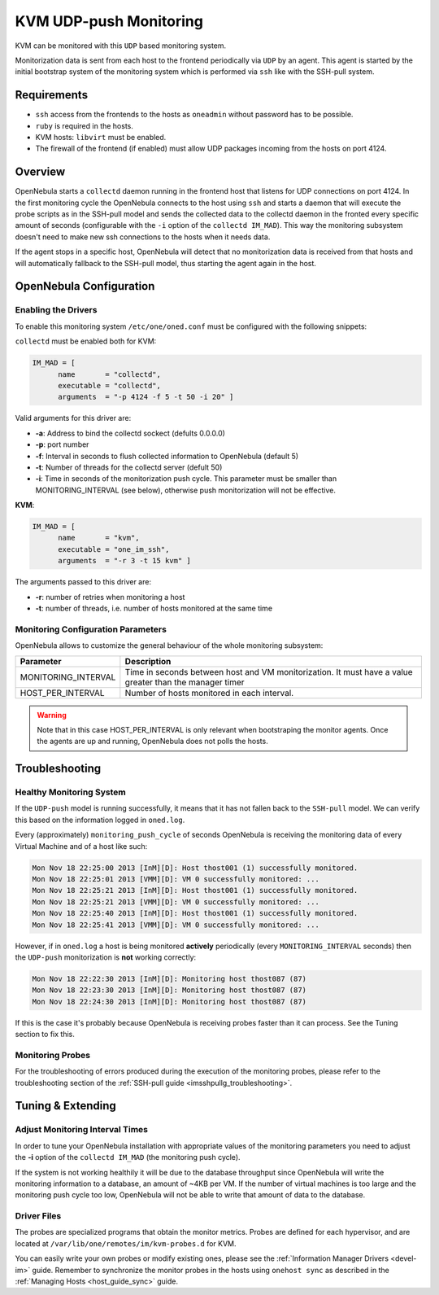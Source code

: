 .. _imudppushg:

================================
KVM UDP-push Monitoring
================================

KVM can be monitored with this ``UDP`` based monitoring system.

Monitorization data is sent from each host to the frontend periodically via ``UDP`` by an agent. This agent is started by the initial bootstrap system of the monitoring system which is performed via ``ssh`` like with the SSH-pull system.

Requirements
============

-  ``ssh`` access from the frontends to the hosts as ``oneadmin`` without password has to be possible.
-  ``ruby`` is required in the hosts.
-  KVM hosts: ``libvirt`` must be enabled.
-  The firewall of the frontend (if enabled) must allow UDP packages incoming from the hosts on port 4124.

Overview
========

OpenNebula starts a ``collectd`` daemon running in the frontend host that listens for UDP connections on port 4124. In the first monitoring cycle the OpenNebula connects to the host using ``ssh`` and starts a daemon that will execute the probe scripts as in the SSH-pull model and sends the collected data to the collectd daemon in the fronted every specific amount of seconds (configurable with the ``-i`` option of the ``collectd IM_MAD``). This way the monitoring subsystem doesn't need to make new ssh connections to the hosts when it needs data.

|image0|

If the agent stops in a specific host, OpenNebula will detect that no monitorization data is received from that hosts and will automatically fallback to the SSH-pull model, thus starting the agent again in the host.

OpenNebula Configuration
========================

Enabling the Drivers
--------------------

To enable this monitoring system ``/etc/one/oned.conf`` must be configured with the following snippets:

``collectd`` must be enabled both for KVM:

.. code::

    IM_MAD = [
          name       = "collectd",
          executable = "collectd",
          arguments  = "-p 4124 -f 5 -t 50 -i 20" ]

Valid arguments for this driver are:

-  **-a**: Address to bind the collectd sockect (defults 0.0.0.0)
-  **-p**: port number
-  **-f**: Interval in seconds to flush collected information to OpenNebula (default 5)
-  **-t**: Number of threads for the collectd server (defult 50)
-  **-i**: Time in seconds of the monitorization push cycle. This parameter must be smaller than MONITORING\_INTERVAL (see below), otherwise push monitorization will not be effective.

**KVM**:

.. code::

    IM_MAD = [
          name       = "kvm",
          executable = "one_im_ssh",
          arguments  = "-r 3 -t 15 kvm" ]

The arguments passed to this driver are:

-  **-r**: number of retries when monitoring a host
-  **-t**: number of threads, i.e. number of hosts monitored at the same time

Monitoring Configuration Parameters
-----------------------------------

OpenNebula allows to customize the general behaviour of the whole monitoring subsystem:

+------------------------+-----------------------------------------------------------------------------------------------------------+
| Parameter              | Description                                                                                               |
+========================+===========================================================================================================+
| MONITORING\_INTERVAL   | Time in seconds between host and VM monitorization. It must have a value greater than the manager timer   |
+------------------------+-----------------------------------------------------------------------------------------------------------+
| HOST\_PER\_INTERVAL    | Number of hosts monitored in each interval.                                                               |
+------------------------+-----------------------------------------------------------------------------------------------------------+

.. warning:: Note that in this case HOST\_PER\_INTERVAL is only relevant when bootstraping the monitor agents. Once the agents are up and running, OpenNebula does not polls the hosts.

Troubleshooting
===============

Healthy Monitoring System
-------------------------

If the ``UDP-push`` model is running successfully, it means that it has not fallen back to the ``SSH-pull`` model. We can verify this based on the information logged in ``oned.log``.

Every (approximately) ``monitoring_push_cycle`` of seconds OpenNebula is receiving the monitoring data of every Virtual Machine and of a host like such:

.. code::

    Mon Nov 18 22:25:00 2013 [InM][D]: Host thost001 (1) successfully monitored.
    Mon Nov 18 22:25:01 2013 [VMM][D]: VM 0 successfully monitored: ...
    Mon Nov 18 22:25:21 2013 [InM][D]: Host thost001 (1) successfully monitored.
    Mon Nov 18 22:25:21 2013 [VMM][D]: VM 0 successfully monitored: ...
    Mon Nov 18 22:25:40 2013 [InM][D]: Host thost001 (1) successfully monitored.
    Mon Nov 18 22:25:41 2013 [VMM][D]: VM 0 successfully monitored: ...

However, if in ``oned.log`` a host is being monitored **actively** periodically (every ``MONITORING_INTERVAL`` seconds) then the ``UDP-push`` monitorization is **not** working correctly:

.. code::

    Mon Nov 18 22:22:30 2013 [InM][D]: Monitoring host thost087 (87)
    Mon Nov 18 22:23:30 2013 [InM][D]: Monitoring host thost087 (87)
    Mon Nov 18 22:24:30 2013 [InM][D]: Monitoring host thost087 (87)

If this is the case it's probably because OpenNebula is receiving probes faster than it can process. See the Tuning section to fix this.

Monitoring Probes
-----------------

For the troubleshooting of errors produced during the execution of the monitoring probes, please refer to the troubleshooting section of the :ref:`SSH-pull guide <imsshpullg_troubleshooting>`.

Tuning & Extending
==================

Adjust Monitoring Interval Times
--------------------------------

In order to tune your OpenNebula installation with appropriate values of the monitoring parameters you need to adjust the **-i** option of the ``collectd IM_MAD`` (the monitoring push cycle).

If the system is not working healthily it will be due to the database throughput since OpenNebula will write the monitoring information to a database, an amount of ~4KB per VM. If the number of virtual machines is too large and the monitoring push cycle too low, OpenNebula will not be able to write that amount of data to the database.

Driver Files
------------

The probes are specialized programs that obtain the monitor metrics. Probes are defined for each hypervisor, and are located at ``/var/lib/one/remotes/im/kvm-probes.d`` for KVM.

You can easily write your own probes or modify existing ones, please see the :ref:`Information Manager Drivers <devel-im>` guide. Remember to synchronize the monitor probes in the hosts using ``onehost sync`` as described in the :ref:`Managing Hosts <host_guide_sync>` guide.

.. |image0| image:: /images/collector.png
